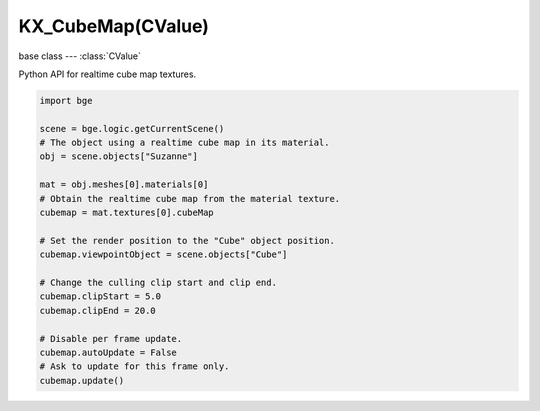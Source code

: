 KX_CubeMap(CValue)
==================

.. module:: bge.types

base class --- :class:`CValue`

.. class:: KX_CubeMap(CValue)

   Python API for realtime cube map textures.

   .. code-block:: python

      import bge

      scene = bge.logic.getCurrentScene()
      # The object using a realtime cube map in its material.
      obj = scene.objects["Suzanne"]

      mat = obj.meshes[0].materials[0]
      # Obtain the realtime cube map from the material texture.
      cubemap = mat.textures[0].cubeMap

      # Set the render position to the "Cube" object position.
      cubemap.viewpointObject = scene.objects["Cube"]

      # Change the culling clip start and clip end.
      cubemap.clipStart = 5.0
      cubemap.clipEnd = 20.0

      # Disable per frame update.
      cubemap.autoUpdate = False
      # Ask to update for this frame only.
      cubemap.update()

   .. attribute:: autoUpdate

      Choose to update automatically each frame the cube map or not.

      :type: boolean

   .. attribute:: viewpointObject

      The object where the cube map will render the scene.

      :type: :class:`KX_GameObject`

   .. attribute:: enabled

      Enable the cube map to render the scene.

      :type: boolean

   .. attribute:: ignoreLayers

      The layers to ignore when rendering the cube map.

      :type: bitfield

   .. attribute:: clipStart

      The projection view matrix near plane, used for culling.

      :type: float

   .. attribute:: clipEnd

      The projection view matrix far plane, used for culling.

      :type: float

   .. method:: update()

      Request to update this cube map during the rendering stage. This function is effective only when :data:`autoUpdate` is disabled.
